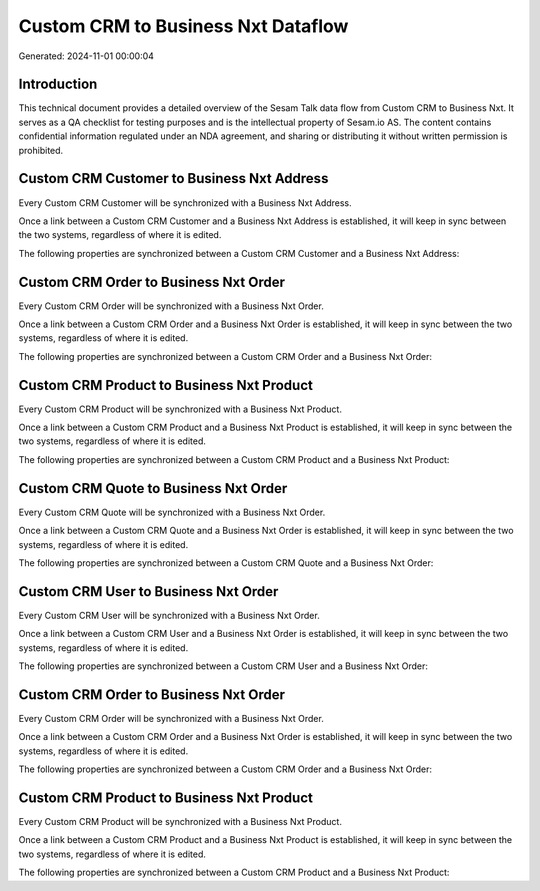 ===================================
Custom CRM to Business Nxt Dataflow
===================================

Generated: 2024-11-01 00:00:04

Introduction
------------

This technical document provides a detailed overview of the Sesam Talk data flow from Custom CRM to Business Nxt. It serves as a QA checklist for testing purposes and is the intellectual property of Sesam.io AS. The content contains confidential information regulated under an NDA agreement, and sharing or distributing it without written permission is prohibited.

Custom CRM Customer to Business Nxt Address
-------------------------------------------
Every Custom CRM Customer will be synchronized with a Business Nxt Address.

Once a link between a Custom CRM Customer and a Business Nxt Address is established, it will keep in sync between the two systems, regardless of where it is edited.

The following properties are synchronized between a Custom CRM Customer and a Business Nxt Address:

.. list-table::
   :header-rows: 1

   * - Custom CRM Customer Property
     - Business Nxt Address Property
     - Business Nxt Data Type


Custom CRM Order to Business Nxt Order
--------------------------------------
Every Custom CRM Order will be synchronized with a Business Nxt Order.

Once a link between a Custom CRM Order and a Business Nxt Order is established, it will keep in sync between the two systems, regardless of where it is edited.

The following properties are synchronized between a Custom CRM Order and a Business Nxt Order:

.. list-table::
   :header-rows: 1

   * - Custom CRM Order Property
     - Business Nxt Order Property
     - Business Nxt Data Type


Custom CRM Product to Business Nxt Product
------------------------------------------
Every Custom CRM Product will be synchronized with a Business Nxt Product.

Once a link between a Custom CRM Product and a Business Nxt Product is established, it will keep in sync between the two systems, regardless of where it is edited.

The following properties are synchronized between a Custom CRM Product and a Business Nxt Product:

.. list-table::
   :header-rows: 1

   * - Custom CRM Product Property
     - Business Nxt Product Property
     - Business Nxt Data Type


Custom CRM Quote to Business Nxt Order
--------------------------------------
Every Custom CRM Quote will be synchronized with a Business Nxt Order.

Once a link between a Custom CRM Quote and a Business Nxt Order is established, it will keep in sync between the two systems, regardless of where it is edited.

The following properties are synchronized between a Custom CRM Quote and a Business Nxt Order:

.. list-table::
   :header-rows: 1

   * - Custom CRM Quote Property
     - Business Nxt Order Property
     - Business Nxt Data Type


Custom CRM User to Business Nxt Order
-------------------------------------
Every Custom CRM User will be synchronized with a Business Nxt Order.

Once a link between a Custom CRM User and a Business Nxt Order is established, it will keep in sync between the two systems, regardless of where it is edited.

The following properties are synchronized between a Custom CRM User and a Business Nxt Order:

.. list-table::
   :header-rows: 1

   * - Custom CRM User Property
     - Business Nxt Order Property
     - Business Nxt Data Type


Custom CRM Order to Business Nxt Order
--------------------------------------
Every Custom CRM Order will be synchronized with a Business Nxt Order.

Once a link between a Custom CRM Order and a Business Nxt Order is established, it will keep in sync between the two systems, regardless of where it is edited.

The following properties are synchronized between a Custom CRM Order and a Business Nxt Order:

.. list-table::
   :header-rows: 1

   * - Custom CRM Order Property
     - Business Nxt Order Property
     - Business Nxt Data Type


Custom CRM Product to Business Nxt Product
------------------------------------------
Every Custom CRM Product will be synchronized with a Business Nxt Product.

Once a link between a Custom CRM Product and a Business Nxt Product is established, it will keep in sync between the two systems, regardless of where it is edited.

The following properties are synchronized between a Custom CRM Product and a Business Nxt Product:

.. list-table::
   :header-rows: 1

   * - Custom CRM Product Property
     - Business Nxt Product Property
     - Business Nxt Data Type

